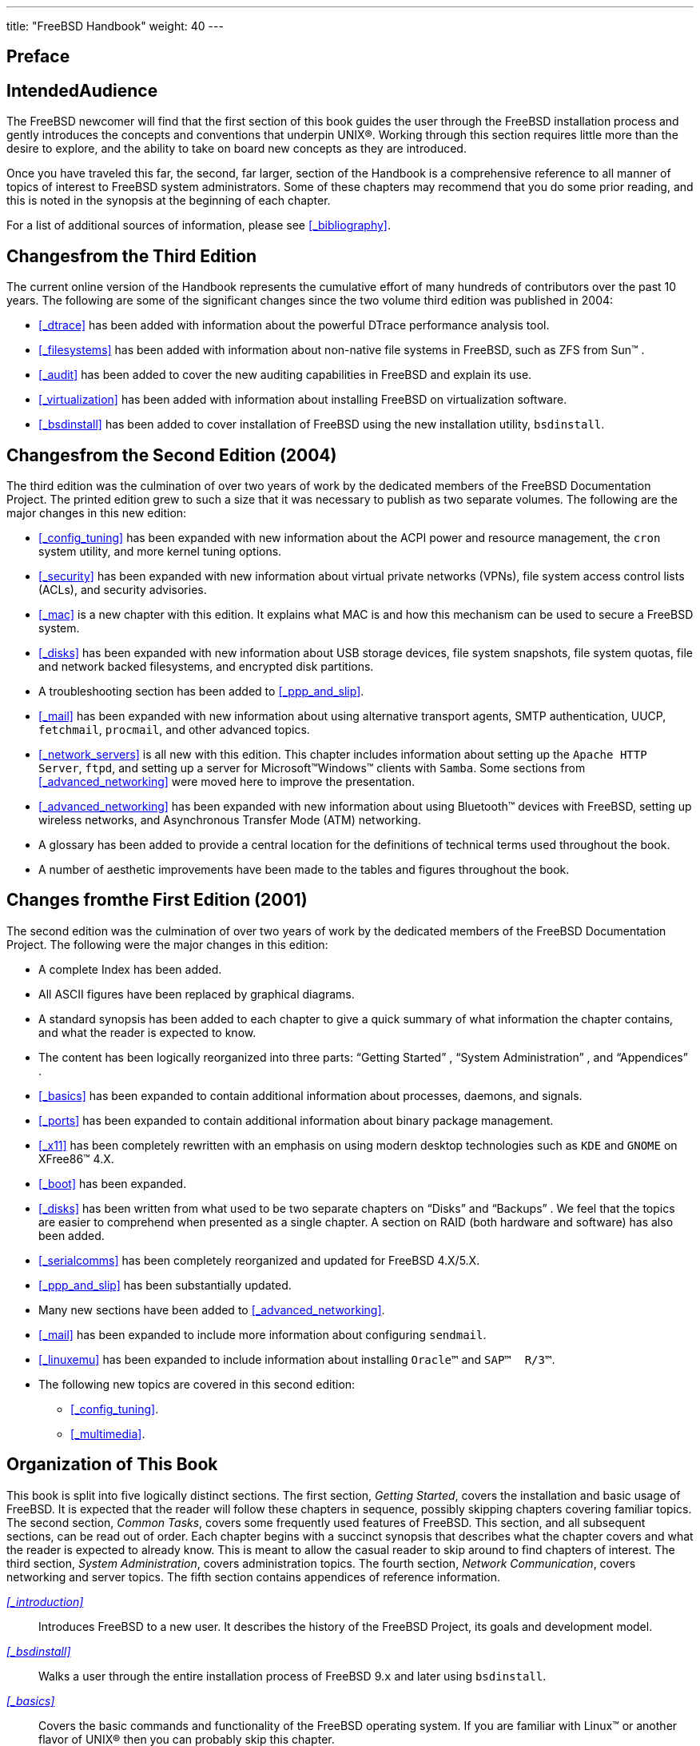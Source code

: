 ---
title: "FreeBSD Handbook"
weight: 40
---

:sectnums!:

[preface]
[[_book_preface]]
= Preface

[float]
[[_preface_audience]]
== IntendedAudience


The FreeBSD newcomer will find that the first section of this book guides the user through the FreeBSD installation process and gently introduces the concepts and conventions that underpin UNIX(R).  Working through this section requires little more than the desire to explore, and the ability to take on board new concepts as they are introduced.

Once you have traveled this far, the second, far larger, section of the Handbook is a comprehensive reference to all manner of topics of interest to FreeBSD system administrators.
Some of these chapters may recommend that you do some prior reading, and this is noted in the synopsis at the beginning of each chapter.

For a list of additional sources of information, please see <<_bibliography>>.

[float]
[[_preface_changes_from3]]
== Changesfrom the Third Edition


The current online version of the Handbook represents the cumulative effort of many hundreds of contributors over the past 10 years.
The following are some of the significant changes since the two volume third edition was published in 2004:

* <<_dtrace>> has been added with information about the powerful DTrace performance analysis tool.
* <<_filesystems>> has been added with information about non-native file systems in FreeBSD, such as ZFS from Sun(TM) .
* <<_audit>> has been added to cover the new auditing capabilities in FreeBSD and explain its use.
* <<_virtualization>> has been added with information about installing FreeBSD on virtualization software.
* <<_bsdinstall>> has been added to cover installation of FreeBSD using the new installation utility, [app]``bsdinstall``.


[float]
[[_preface_changes_from2]]
== Changesfrom the Second Edition (2004)


The third edition was the culmination of over two years of work by the dedicated members of the FreeBSD Documentation Project.
The printed edition grew to such a size that it was necessary to publish as two separate volumes.
The following are the major changes in this new edition:

* <<_config_tuning>> has been expanded with new information about the ACPI power and resource management, the [command]``cron`` system utility, and more kernel tuning options.
* <<_security>> has been expanded with new information about virtual private networks (VPNs), file system access control lists (ACLs), and security advisories.
* <<_mac>> is a new chapter with this edition. It explains what MAC is and how this mechanism can be used to secure a FreeBSD system.
* <<_disks>> has been expanded with new information about USB storage devices, file system snapshots, file system quotas, file and network backed filesystems, and encrypted disk partitions.
* A troubleshooting section has been added to <<_ppp_and_slip>>.
* <<_mail>> has been expanded with new information about using alternative transport agents, SMTP authentication, UUCP, [app]``fetchmail``, [app]``procmail``, and other advanced topics.
* <<_network_servers>> is all new with this edition. This chapter includes information about setting up the [app]``Apache HTTP Server``, [app]``ftpd``, and setting up a server for Microsoft(TM)Windows(TM) clients with [app]``Samba``. Some sections from <<_advanced_networking>> were moved here to improve the presentation.
* <<_advanced_networking>> has been expanded with new information about using Bluetooth(TM) devices with FreeBSD, setting up wireless networks, and Asynchronous Transfer Mode (ATM) networking.
* A glossary has been added to provide a central location for the definitions of technical terms used throughout the book.
* A number of aesthetic improvements have been made to the tables and figures throughout the book.


[float]
[[_preface_changes]]
== Changes fromthe First Edition (2001)


The second edition was the culmination of over two years of work by the dedicated members of the FreeBSD Documentation Project.
The following were the major changes in this edition:

* A complete Index has been added.
* All ASCII figures have been replaced by graphical diagrams.
* A standard synopsis has been added to each chapter to give a quick summary of what information the chapter contains, and what the reader is expected to know.
* The content has been logically reorganized into three parts: "`Getting Started`" , "`System Administration`" , and "`Appendices`" .
* <<_basics>> has been expanded to contain additional information about processes, daemons, and signals.
* <<_ports>> has been expanded to contain additional information about binary package management.
* <<_x11>> has been completely rewritten with an emphasis on using modern desktop technologies such as [app]``KDE`` and [app]``GNOME`` on XFree86(TM) 4.X.
* <<_boot>> has been expanded.
* <<_disks>> has been written from what used to be two separate chapters on "`Disks`" and "`Backups`" . We feel that the topics are easier to comprehend when presented as a single chapter. A section on RAID (both hardware and software) has also been added.
* <<_serialcomms>> has been completely reorganized and updated for FreeBSD 4.X/5.X.
* <<_ppp_and_slip>> has been substantially updated.
* Many new sections have been added to <<_advanced_networking>>.
* <<_mail>> has been expanded to include more information about configuring [app]``sendmail``.
* <<_linuxemu>> has been expanded to include information about installing [app]``Oracle(TM)`` and [app]``SAP(TM) {nbsp}R/3(TM)``.
* The following new topics are covered in this second edition:
** <<_config_tuning>>.
** <<_multimedia>>.


[float]
[[_preface_overview]]
== Organization of This Book


This book is split into five logically distinct sections.
The first section, __Getting Started__, covers the installation and basic usage of FreeBSD.
It is expected that the reader will follow these chapters in sequence, possibly skipping chapters covering familiar topics.
The second section, __Common Tasks__, covers some frequently used features of FreeBSD.
This section, and all subsequent sections, can be read out of order.
Each chapter begins with a succinct synopsis that describes what the chapter covers and what the reader is expected to already know.
This is meant to allow the casual reader to skip around to find chapters of interest.
The third section, __System Administration__, covers administration topics.
The fourth section, __Network
      Communication__, covers networking and server topics.
The fifth section contains appendices of reference information.

_<<_introduction>>_::
Introduces FreeBSD to a new user.
It describes the history of the FreeBSD Project, its goals and development model.

_<<_bsdinstall>>_::
Walks a user through the entire installation process of FreeBSD{nbsp}9.[replaceable]``x`` and later using [app]``bsdinstall``.

_<<_basics>>_::
Covers the basic commands and functionality of the FreeBSD operating system.
If you are familiar with Linux(TM)
or another flavor of UNIX(R) then you can probably skip this chapter.

_<<_ports>>_::
Covers the installation of third-party software with both FreeBSD's innovative "`Ports Collection`"
and standard binary packages.

_<<_x11>>_::
Describes the X Window System in general and using X11 on FreeBSD in particular.
Also describes common desktop environments such as [app]``KDE`` and [app]``GNOME``.

_<<_desktop>>_::
Lists some common desktop applications, such as web browsers and productivity suites, and describes how to install them on FreeBSD.

_<<_multimedia>>_::
Shows how to set up sound and video playback support for your system.
Also describes some sample audio and video applications.

_<<_kernelconfig>>_::
Explains why you might need to configure a new kernel and provides detailed instructions for configuring, building, and installing a custom kernel.

_<<_printing>>_::
Describes managing printers on FreeBSD, including information about banner pages, printer accounting, and initial setup.

_<<_linuxemu>>_::
Describes the Linux(TM)
compatibility features of FreeBSD.
Also provides detailed installation instructions for many popular Linux(TM)
applications such as [app]``Oracle(TM)`` and [app]``Mathematica(TM)``.

_<<_config_tuning>>_::
Describes the parameters available for system administrators to tune a FreeBSD system for optimum performance.
Also describes the various configuration files used in FreeBSD and where to find them.

_<<_boot>>_::
Describes the FreeBSD boot process and explains how to control this process with configuration options.

_<<_security>>_::
Describes many different tools available to help keep your FreeBSD system secure, including Kerberos, IPsec and OpenSSH.

_<<_jails>>_::
Describes the jails framework, and the improvements of jails over the traditional chroot support of FreeBSD.

_<<_mac>>_::
Explains what Mandatory Access Control (MAC) is and how this mechanism can be used to secure a FreeBSD system.

_<<_audit>>_::
Describes what FreeBSD Event Auditing is, how it can be installed, configured, and how audit trails can be inspected or monitored.

_<<_disks>>_::
Describes how to manage storage media and filesystems with FreeBSD.
This includes physical disks, RAID arrays, optical and tape media, memory-backed disks, and network filesystems.

_<<_geom>>_::
Describes what the GEOM framework in FreeBSD is and how to configure various supported RAID levels.

_<<_filesystems>>_::
Examines support of non-native file systems in FreeBSD, like the Z File System from Sun(TM)
.

_<<_virtualization>>_::
Describes what virtualization systems offer, and how they can be used with FreeBSD.

_<<_l10n>>_::
Describes how to use FreeBSD in languages other than English.
Covers both system and application level localization.

_<<_updating_upgrading>>_::
Explains the differences between FreeBSD-STABLE, FreeBSD-CURRENT, and FreeBSD releases.
Describes which users would benefit from tracking a development system and outlines that process.
Covers the methods users may take to update their system to the latest security release.

_<<_dtrace>>_::
Describes how to configure and use the DTrace tool from Sun(TM)
in FreeBSD.
Dynamic tracing can help locate performance issues, by performing real time system analysis.

_<<_serialcomms>>_::
Explains how to connect terminals and modems to your FreeBSD system for both dial in and dial out connections.

_<<_ppp_and_slip>>_::
Describes how to use PPP to connect to remote systems with FreeBSD.

_<<_mail>>_::
Explains the different components of an email server and dives into simple configuration topics for the most popular mail server software: [app]``sendmail``.

_<<_network_servers>>_::
Provides detailed instructions and example configuration files to set up your FreeBSD machine as a network filesystem server, domain name server, network information system server, or time synchronization server.

_<<_firewalls>>_::
Explains the philosophy behind software-based firewalls and provides detailed information about the configuration of the different firewalls available for FreeBSD.

_<<_advanced_networking>>_::
Describes many networking topics, including sharing an Internet connection with other computers on your LAN, advanced routing topics, wireless networking, Bluetooth(TM)
, ATM, IPv6, and much more.

_<<_mirrors>>_::
Lists different sources for obtaining FreeBSD media on CDROM or DVD as well as different sites on the Internet that allow you to download and install FreeBSD.

_<<_bibliography>>_::
This book touches on many different subjects that may leave you hungry for a more detailed explanation.
The bibliography lists many excellent books that are referenced in the text.

_<<_eresources>>_::
Describes the many forums available for FreeBSD users to post questions and engage in technical conversations about FreeBSD.

_<<_pgpkeys>>_::
Lists the PGP fingerprints of several FreeBSD Developers.


[float]
[[_preface_conv]]
== Conventions usedin this book


To provide a consistent and easy to read text, several conventions are followed throughout the book.

[float]
[[_preface_conv_typographic]]
=== Typographic Conventions

_Italic_::
An _italic_ font is used for filenames, URLs, emphasized text, and the first usage of technical terms.

`Monospace`::
A `monospaced` font is used for error messages, commands, environment variables, names of ports, hostnames, user names, group names, device names, variables, and code fragments.

[app]``Bold``::
A kbd:[bold]
font is used for applications, commands, and keys.


[float]
[[_preface_conv_commands]]
=== UserInput


Keys are shown in kbd:[bold]
 to stand out from other text.
Key combinations that are meant to be typed simultaneously are shown with ```\+``' between the keys, such as:

kbd:[Ctrl+Alt+Del]

Meaning the user should type the kbd:[Ctrl]
, kbd:[Alt]
, and kbd:[Del]
 keys at the same time.

Keys that are meant to be typed in sequence will be separated with commas, for example:

kbd:[Ctrl+X]
, kbd:[Ctrl+S]

Would mean that the user is expected to type the kbd:[Ctrl]
 and kbd:[X]
 keys simultaneously and then to type the kbd:[Ctrl]
 and kbd:[S]
 keys simultaneously.

[float]
[[_preface_conv_examples]]
=== Examples


Examples starting with [path]``C:\>``
 indicate a MS-DOS(TM)
 command.
Unless otherwise noted, these commands may be executed from a "`Command Prompt`"
 window in a modern Microsoft(TM)
{nbsp}Windows(TM)
 environment.

----
E:\> tools\fdimage floppies\kern.flp A:
----


Examples starting with 
 indicate a command that must be invoked as the superuser in FreeBSD.
You can login as [username]``root``
 to type the command, or login as your normal account and use  {{< manpage "su" "1" >}}
 to gain superuser privileges.

----
# dd if=kern.flp of=/dev/fd0
----


Examples starting with 
 indicate a command that should be invoked from a normal user account.
Unless otherwise noted, C-shell syntax is used for setting environment variables and other shell commands.

----
% top
----

[float]
[[_preface_acknowledgements]]
== Acknowledgments


The book you are holding represents the efforts of many hundreds of people around the world.
Whether they sent in fixes for typos, or submitted complete chapters, all the contributions have been useful.

Several companies have supported the development of this document by paying authors to work on it full-time, paying for publication, etc.
In particular, BSDi (subsequently acquired by http://www.windriver.com[Wind River
      Systems]) paid members of the FreeBSD Documentation Project to work on improving this book full time leading up to the publication of the first printed edition in March 2000 (ISBN 1-57176-241-8).  Wind River Systems then paid several additional authors to make a number of improvements to the print-output infrastructure and to add additional chapters to the text.
This work culminated in the publication of the second printed edition in November 2001 (ISBN 1-57176-303-1).  In 2003-2004, http://www.freebsdmall.com[FreeBSD Mall, Inc], paid several contributors to improve the Handbook in preparation for the third printed edition.

:sectnums:
